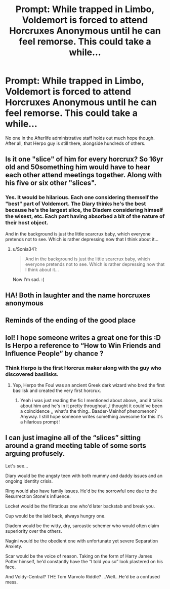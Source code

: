 #+TITLE: Prompt: While trapped in Limbo, Voldemort is forced to attend Horcruxes Anonymous until he can feel remorse. This could take a while...

* Prompt: While trapped in Limbo, Voldemort is forced to attend Horcruxes Anonymous until he can feel remorse. This could take a while...
:PROPERTIES:
:Author: ShredofInsanity
:Score: 111
:DateUnix: 1609654180.0
:DateShort: 2021-Jan-03
:FlairText: Prompt
:END:
No one in the Afterlife administrative staff holds out much hope though. After all, that Herpo guy is still there, alongside hundreds of others.


** Is it one "slice" of him for every horcrux? So 16yr old and 50something him would have to hear each other attend meetings together. Along with his five or six other "slices".
:PROPERTIES:
:Author: vash3g
:Score: 48
:DateUnix: 1609683004.0
:DateShort: 2021-Jan-03
:END:

*** Yes. It would be hilarious. Each one considering themself the "best" part of Voldemort. The Diary thinks he's the best because he's the largest slice, the Diadem considering himself the wisest, etc. Each part having absorbed a bit of the nature of their host object.

And in the background is just the little scarcrux baby, which everyone pretends not to see. Which is rather depressing now that I think about it...
:PROPERTIES:
:Author: ShredofInsanity
:Score: 57
:DateUnix: 1609687425.0
:DateShort: 2021-Jan-03
:END:

**** u/Sonia341:
#+begin_quote
  And in the background is just the little scarcrux baby, which everyone pretends not to see. Which is rather depressing now that I think about it...
#+end_quote

Now I'm sad. :(
:PROPERTIES:
:Author: Sonia341
:Score: 14
:DateUnix: 1609705463.0
:DateShort: 2021-Jan-03
:END:


** HA! Both in laughter and the name horcruxes anonymous
:PROPERTIES:
:Author: PotatoBro42069
:Score: 17
:DateUnix: 1609680671.0
:DateShort: 2021-Jan-03
:END:


** Reminds of the ending of the good place
:PROPERTIES:
:Author: SorcerorsSinnohStone
:Score: 11
:DateUnix: 1609690446.0
:DateShort: 2021-Jan-03
:END:


** lol! I hope someone writes a great one for this :D Is Herpo a reference to “How to Win Friends and Influence People” by chance ?
:PROPERTIES:
:Author: BadEmpress
:Score: 3
:DateUnix: 1609770418.0
:DateShort: 2021-Jan-04
:END:

*** Think Herpo is the first Horcrux maker along with the guy who discovered basilisks.
:PROPERTIES:
:Author: SubstantialSherbert
:Score: 5
:DateUnix: 1609773114.0
:DateShort: 2021-Jan-04
:END:

**** Yep, Herpo the Foul was an ancient Greek dark wizard who bred the first basilisk and created the very first horcrux.
:PROPERTIES:
:Author: ShredofInsanity
:Score: 4
:DateUnix: 1609784178.0
:DateShort: 2021-Jan-04
:END:

***** Yeah i was just reading the fic I mentioned about above,, and it talks about him and he's in it pretty throughout ,I thought it could've been a coincidence ,, what's the thing.. Baader-Meinhof phenomenon? Anyway. I still hope someone writes something awesome for this it's a hilarious prompt !
:PROPERTIES:
:Author: BadEmpress
:Score: 2
:DateUnix: 1609790925.0
:DateShort: 2021-Jan-04
:END:


** I can just imagine all of the “slices” sitting around a grand meeting table of some sorts arguing profusely.

Let's see...

Diary would be the angsty teen with both mummy and daddy issues and an ongoing identity crisis.

Ring would also have family issues. He'd be the sorrowful one due to the Resurrection Stone's influence.

Locket would be the flirtatious one who'd later backstab and break you.

Cup would be the laid back, always hungry one.

Diadem would be the witty, dry, sarcastic schemer who would often claim superiority over the others.

Nagini would be the obedient one with unfortunate yet severe Separation Anxiety.

Scar would be the voice of reason. Taking on the form of Harry James Potter himself, he'd constantly have the “I told you so” look plastered on his face.

And Voldy-Central? THE Tom Marvolo Riddle? ...Well...He'd be a confused mess.
:PROPERTIES:
:Author: Cake4Meeks
:Score: 1
:DateUnix: 1616882018.0
:DateShort: 2021-Mar-28
:END:
